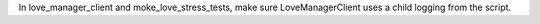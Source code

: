In love_manager_client and moke_love_stress_tests, make sure LoveManagerClient uses a child logging from the script.
